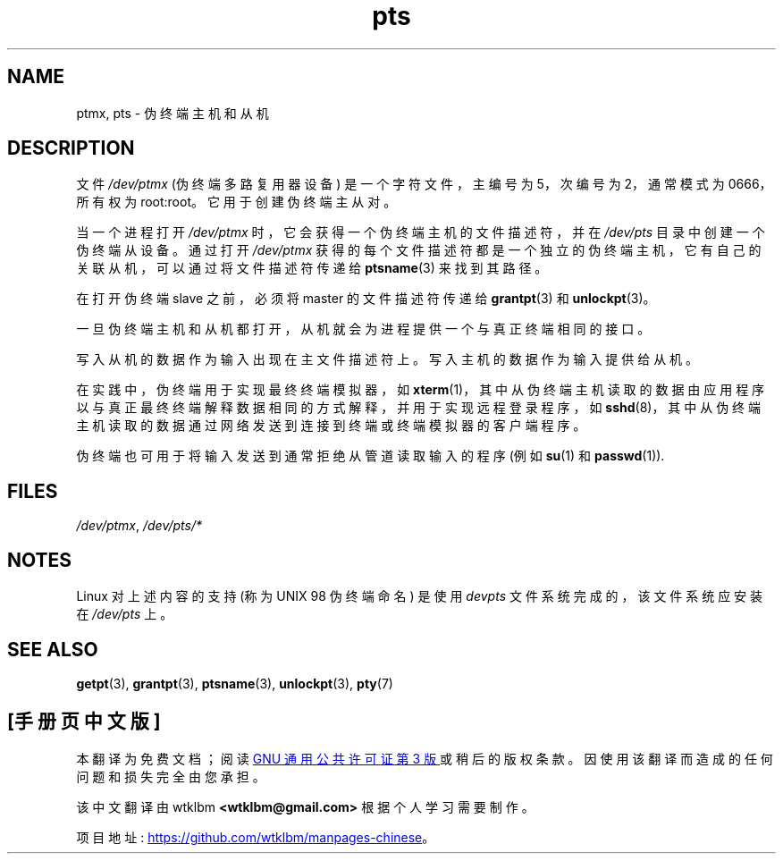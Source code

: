 .\" -*- coding: UTF-8 -*-
.\" This man page was written by Jeremy Phelps <jphelps@notreached.net>.
.\" Notes added - aeb
.\"
.\" %%%LICENSE_START(FREELY_REDISTRIBUTABLE)
.\" Redistribute and revise at will.
.\" %%%LICENSE_END
.\"
.\"*******************************************************************
.\"
.\" This file was generated with po4a. Translate the source file.
.\"
.\"*******************************************************************
.TH pts 4 2022\-10\-30 "Linux man\-pages 6.03" 
.SH NAME
ptmx, pts \- 伪终端主机和从机
.SH DESCRIPTION
文件 \fI/dev/ptmx\fP (伪终端多路复用器设备) 是一个字符文件，主编号为 5，次编号为 2，通常模式为 0666，所有权为
root:root。 它用于创建伪终端主从对。
.PP
当一个进程打开 \fI/dev/ptmx\fP 时，它会获得一个伪终端主机的文件描述符，并在 \fI/dev/pts\fP 目录中创建一个伪终端从设备。 通过打开
\fI/dev/ptmx\fP 获得的每个文件描述符都是一个独立的伪终端主机，它有自己的关联从机，可以通过将文件描述符传递给 \fBptsname\fP(3)
来找到其路径。
.PP
在打开伪终端 slave 之前，必须将 master 的文件描述符传递给 \fBgrantpt\fP(3) 和 \fBunlockpt\fP(3)。
.PP
一旦伪终端主机和从机都打开，从机就会为进程提供一个与真正终端相同的接口。
.PP
写入从机的数据作为输入出现在主文件描述符上。 写入主机的数据作为输入提供给从机。
.PP
在实践中，伪终端用于实现最终终端模拟器，如
\fBxterm\fP(1)，其中从伪终端主机读取的数据由应用程序以与真正最终终端解释数据相同的方式解释，并用于实现远程登录程序，如
\fBsshd\fP(8)，其中从伪终端主机读取的数据通过网络发送到连接到终端或终端模拟器的客户端程序。
.PP
伪终端也可用于将输入发送到通常拒绝从管道读取输入的程序 (例如 \fBsu\fP(1) 和 \fBpasswd\fP(1)).
.SH FILES
\fI/dev/ptmx\fP, \fI/dev/pts/*\fP
.SH NOTES
Linux 对上述内容的支持 (称为 UNIX 98 伪终端命名) 是使用 \fIdevpts\fP 文件系统完成的，该文件系统应安装在
\fI/dev/pts\fP 上。
.SH "SEE ALSO"
\fBgetpt\fP(3), \fBgrantpt\fP(3), \fBptsname\fP(3), \fBunlockpt\fP(3), \fBpty\fP(7)
.PP
.SH [手册页中文版]
.PP
本翻译为免费文档；阅读
.UR https://www.gnu.org/licenses/gpl-3.0.html
GNU 通用公共许可证第 3 版
.UE
或稍后的版权条款。因使用该翻译而造成的任何问题和损失完全由您承担。
.PP
该中文翻译由 wtklbm
.B <wtklbm@gmail.com>
根据个人学习需要制作。
.PP
项目地址:
.UR \fBhttps://github.com/wtklbm/manpages-chinese\fR
.ME 。
